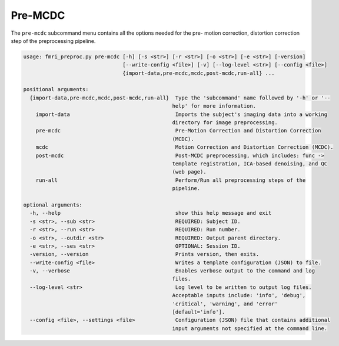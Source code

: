 Pre-MCDC
~~~~~~~~~~~~~~~~~

The ``pre-mcdc`` subcommand menu contains all the options needed for the pre- motion correction, distortion correction
step of the preprocessing pipeline.

.. code-block:: text
    
    usage: fmri_preproc.py pre-mcdc [-h] [-s <str>] [-r <str>] [-o <str>] [-e <str>] [-version]
                                    [--write-config <file>] [-v] [--log-level <str>] [--config <file>]
                                    {import-data,pre-mcdc,mcdc,post-mcdc,run-all} ...

    positional arguments:
      {import-data,pre-mcdc,mcdc,post-mcdc,run-all}  Type the 'subcommand' name followed by '-h' or '--
                                                    help' for more information.
        import-data                                  Imports the subject's imaging data into a working
                                                    directory for image preprocessing.
        pre-mcdc                                     Pre-Motion Correction and Distortion Correction
                                                    (MCDC).
        mcdc                                         Motion Correction and Distortion Correction (MCDC).
        post-mcdc                                    Post-MCDC preprocessing, which includes: func ->
                                                    template registration, ICA-based denoising, and QC
                                                    (web page).
        run-all                                      Perform/Run all preprocessing steps of the
                                                    pipeline.

    optional arguments:
      -h, --help                                     show this help message and exit
      -s <str>, --sub <str>                          REQUIRED: Subject ID.
      -r <str>, --run <str>                          REQUIRED: Run number.
      -o <str>, --outdir <str>                       REQUIRED: Output parent directory.
      -e <str>, --ses <str>                          OPTIONAL: Session ID.
      -version, --version                            Prints version, then exits.
      --write-config <file>                          Writes a template configuration (JSON) to file.
      -v, --verbose                                  Enables verbose output to the command and log
                                                    files.
      --log-level <str>                              Log level to be written to output log files.
                                                    Acceptable inputs include: 'info', 'debug',
                                                    'critical', 'warning', and 'error'
                                                    [default='info'].
      --config <file>, --settings <file>             Configuration (JSON) file that contains additional
                                                    input arguments not specified at the command line.
